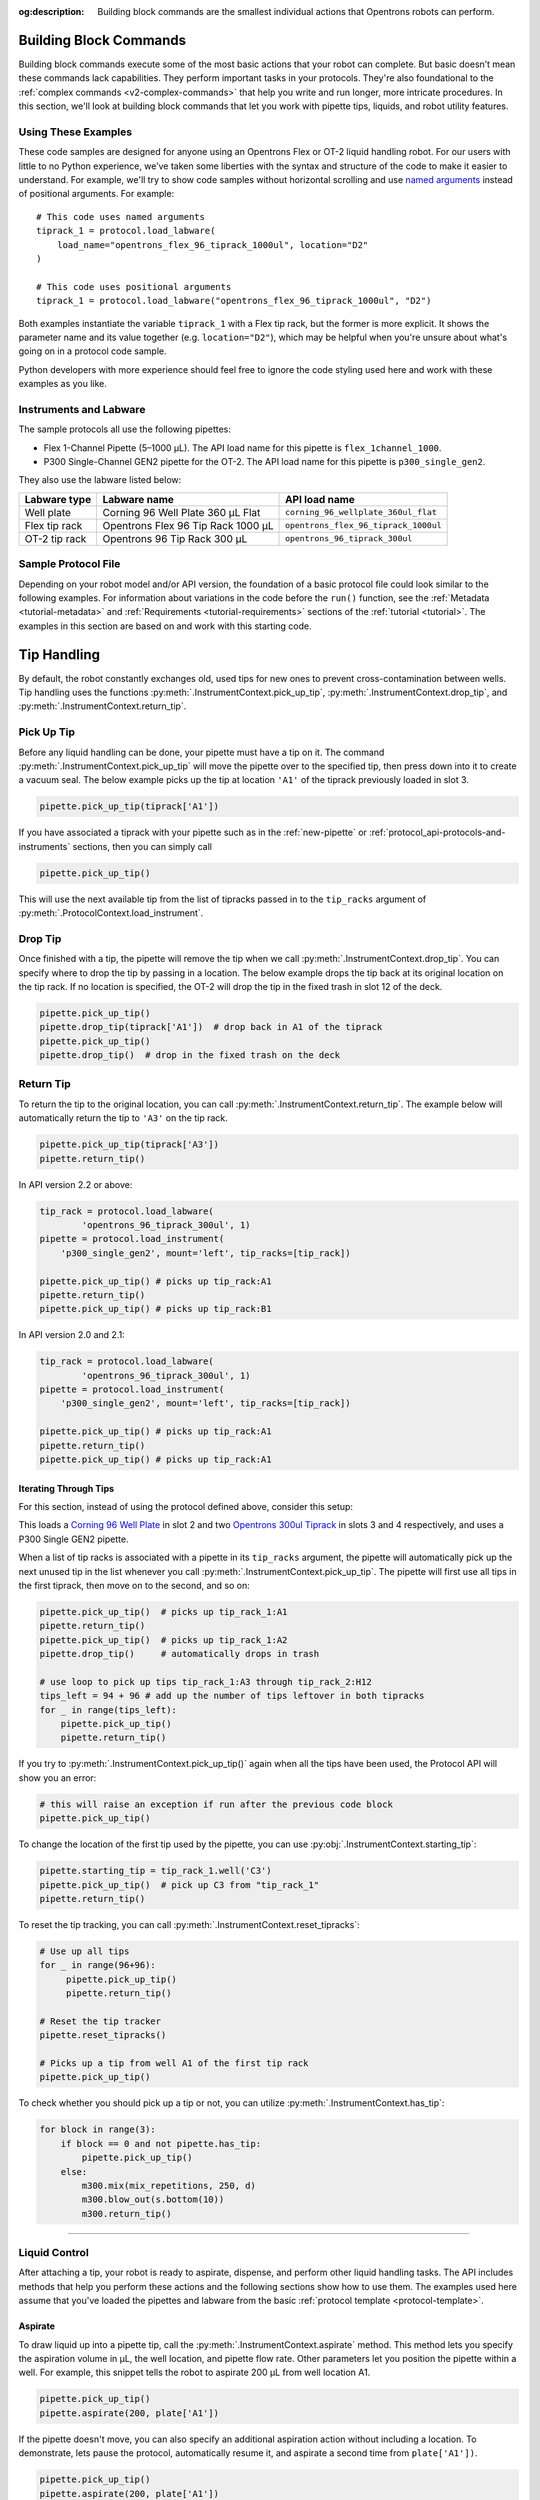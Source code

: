 :og:description: Building block commands are the smallest individual actions that Opentrons robots can perform.

.. adding a comment to make this different from edge to open a PR
.. github won't allow PRs if the upstream resource is the same
.. could do an empty pull request, but that seems wrong
.. delete these comments when done with the project

.. _v2-atomic-commands:

***********************
Building Block Commands
***********************

Building block commands execute some of the most basic actions that your robot can complete. But basic doesn’t mean these commands lack capabilities. They perform important tasks in your protocols. They're also foundational to the :ref:`complex commands <v2-complex-commands>` that help you write and run longer, more intricate procedures. In this section, we'll look at building block commands that let you work with pipette tips, liquids, and robot utility features.

.. I wonder if this should start w/ an H2 like "Getting Started" and make the
.. 3 following H3 headers (code samples, instruments and labware, sample file)

Using These Examples
====================

These code samples are designed for anyone using an Opentrons Flex or OT-2 liquid handling robot. For our users with little to no Python experience, we’ve taken some liberties with the syntax and structure of the code to make it easier to understand. For example, we'll try to show code samples without horizontal scrolling and use `named arguments <https://en.wikipedia.org/wiki/Named_parameter>`_ instead of positional arguments. For example::

    # This code uses named arguments
    tiprack_1 = protocol.load_labware(
        load_name="opentrons_flex_96_tiprack_1000ul", location="D2"
    )

    # This code uses positional arguments
    tiprack_1 = protocol.load_labware("opentrons_flex_96_tiprack_1000ul", "D2")   

Both examples instantiate the variable ``tiprack_1`` with a Flex tip rack, but the former is more explicit. It shows the parameter name and its value together (e.g. ``location="D2"``), which may be helpful when you're unsure about what's going on in a protocol code sample.

Python developers with more experience should feel free to ignore the code styling used here and work with these examples as you like.

Instruments and Labware
=======================

The sample protocols all use the following pipettes:

* Flex 1-Channel Pipette (5–1000 µL). The API load name for this pipette is ``flex_1channel_1000``. 
* P300 Single-Channel GEN2 pipette for the OT-2. The API load name for this pipette is ``p300_single_gen2``. 

They also use the labware listed below: 

.. list-table::
    :header-rows: 1

    * - Labware type
      - Labware name
      - API load name
    * - Well plate
      - Corning 96 Well Plate 360 µL Flat
      - ``corning_96_wellplate_360ul_flat``
    * - Flex tip rack
      - Opentrons Flex 96 Tip Rack 1000 µL
      - ``opentrons_flex_96_tiprack_1000ul``
    * - OT-2 tip rack
      - Opentrons 96 Tip Rack 300 µL
      - ``opentrons_96_tiprack_300ul``

.. _atomic-file:

Sample Protocol File 
====================

Depending on your robot model and/or API version, the foundation of a basic protocol file could look similar to the following examples. For information about variations in the code before the ``run()`` function, see the :ref:`Metadata <tutorial-metadata>` and :ref:`Requirements <tutorial-requirements>` sections of the :ref:`tutorial <tutorial>`. The examples in this section are based on and work with this starting code.

.. tabs::

    .. tab:: Flex 

        .. code-block:: python
            :substitutions:

            from opentrons import protocol_api

            requirements = {"robotType": "Flex", "apiLevel": "|apiLevel|"}

            def run(protocol: protocol_api.ProtocolContext):
                # load well plate in deck slot D2
                plate = protocol.load_labware(
                    load_name="corning_96_wellplate_360ul_flat", location="D2"
                )
                # load tip rack in deck slot D3
                tiprack_1 = protocol.load_labware(
                    load_name="opentrons_flex_96_tiprack_1000ul", location="D3"
                )
                # attach pipette to left mount
                pipette = protocol.load_instrument(
                    instrument_name="flex_1channel_1000",
                    mount="left",
                    tip_racks=[tip_rack_1],
                )
                # Put other protocol commands here
    
    .. tab:: OT-2 

        .. code-block:: python
            :substitutions:

            from opentrons import protocol_api

            metadata = {'apiLevel': '|apiLevel|'}

            def run(protocol: protocol_api.ProtocolContext):
                # load well plate in deck slot 2
                plate = protocol.load_labware(
                    load_name="corning_96_wellplate_360ul_flat", location=2
                )
                # load tip rack in deck slot 3
                tiprack_1 = protocol.load_labware(
                    load_name="opentrons_96_tiprack_300ul", location=3
                )
                # attach pipette to left mount
                pipette = protocol.load_instrument(
                    instrument_name="p300_single_gen2",
                    mount="left",
                    tip_racks=[tip_rack_1]
                )  
                # Put other protocol commands here

************
Tip Handling
************

By default, the robot constantly exchanges old, used tips for new ones to prevent cross-contamination between wells. Tip handling uses the functions :py:meth:`.InstrumentContext.pick_up_tip`, :py:meth:`.InstrumentContext.drop_tip`, and :py:meth:`.InstrumentContext.return_tip`.

Pick Up Tip
===========

Before any liquid handling can be done, your pipette must have a tip on it. The command :py:meth:`.InstrumentContext.pick_up_tip` will move the pipette over to the specified tip, then press down into it to create a vacuum seal. The below example picks up the tip at location ``'A1'`` of the tiprack previously loaded in slot 3.

.. code-block:: python

   pipette.pick_up_tip(tiprack['A1'])

If you have associated a tiprack with your pipette such as in the :ref:`new-pipette` or :ref:`protocol_api-protocols-and-instruments` sections, then you can simply call

.. code-block:: python

    pipette.pick_up_tip()

This will use the next available tip from the list of tipracks passed in to the ``tip_racks`` argument of :py:meth:`.ProtocolContext.load_instrument`.

.. versionadded:: 2.0

Drop Tip
========

Once finished with a tip, the pipette will remove the tip when we call :py:meth:`.InstrumentContext.drop_tip`. You can specify where to drop the tip by passing in a location. The below example drops the tip back at its original location on the tip rack.
If no location is specified, the OT-2 will drop the tip in the fixed trash in slot 12 of the deck.

.. code-block:: python

    pipette.pick_up_tip()
    pipette.drop_tip(tiprack['A1'])  # drop back in A1 of the tiprack
    pipette.pick_up_tip()
    pipette.drop_tip()  # drop in the fixed trash on the deck


.. versionadded:: 2.0

.. _pipette-return-tip:

Return Tip
===========

To return the tip to the original location, you can call :py:meth:`.InstrumentContext.return_tip`. The example below will automatically return the tip to ``'A3'`` on the tip rack.

.. code-block:: python

    pipette.pick_up_tip(tiprack['A3'])
    pipette.return_tip()

.. note:

    In API versions 2.0 and 2.1, the returned tips are added back into the tip-tracker and thus treated as `unused`. If you make a subsequent call to `pick_up_tip` then the software will treat returned tips as valid locations.
    In API version 2.2, returned tips are no longer added back into the tip tracker. This means that returned tips are no longer valid locations and the pipette will not attempt to pick up tips from these locations.
    Also in API Version 2.2, the return tip height was corrected to utilize values determined by hardware testing. This is more in-line with return tip behavior from Python Protocol API Version 1.

In API version 2.2 or above:

.. code-block:: python

    tip_rack = protocol.load_labware(
            'opentrons_96_tiprack_300ul', 1)
    pipette = protocol.load_instrument(
        'p300_single_gen2', mount='left', tip_racks=[tip_rack])

    pipette.pick_up_tip() # picks up tip_rack:A1
    pipette.return_tip()
    pipette.pick_up_tip() # picks up tip_rack:B1

In API version 2.0 and 2.1:

.. code-block:: python

    tip_rack = protocol.load_labware(
            'opentrons_96_tiprack_300ul', 1)
    pipette = protocol.load_instrument(
        'p300_single_gen2', mount='left', tip_racks=[tip_rack])

    pipette.pick_up_tip() # picks up tip_rack:A1
    pipette.return_tip()
    pipette.pick_up_tip() # picks up tip_rack:A1

Iterating Through Tips
----------------------

For this section, instead of using the protocol defined above, consider this setup:

.. code-block:: python
    :substitutions:

    from opentrons import protocol_api

    metadata = {'apiLevel': '|apiLevel|'}

    def run(protocol: protocol_api.ProtocolContext):
        plate = protocol.load_labware(
            'corning_96_wellplate_360ul_flat', 2)
        tip_rack_1 = protocol.load_labware(
            'opentrons_96_tiprack_300ul', 3)
        tip_rack_2 = protocol.load_labware(
            'opentrons_96_tiprack_300ul', 4)
        pipette = protocol.load_instrument(
            'p300_single_gen2', mount='left', tip_racks=[tip_rack_1, tip_rack_2])

This loads a `Corning 96 Well Plate <https://labware.opentrons.com/corning_96_wellplate_360ul_flat>`_ in slot 2 and two `Opentrons 300ul Tiprack <https://labware.opentrons.com/opentrons_96_tiprack_300ul>`_ in slots 3 and 4 respectively, and uses a P300 Single GEN2 pipette.

When a list of tip racks is associated with a pipette in its ``tip_racks`` argument, the pipette will automatically pick up the next unused tip in the list whenever you call :py:meth:`.InstrumentContext.pick_up_tip`. The pipette will first use all tips in the first tiprack, then move on to the second, and so on:

.. code-block:: python

    pipette.pick_up_tip()  # picks up tip_rack_1:A1
    pipette.return_tip()
    pipette.pick_up_tip()  # picks up tip_rack_1:A2
    pipette.drop_tip()     # automatically drops in trash

    # use loop to pick up tips tip_rack_1:A3 through tip_rack_2:H12
    tips_left = 94 + 96 # add up the number of tips leftover in both tipracks
    for _ in range(tips_left):
        pipette.pick_up_tip()
        pipette.return_tip()

If you try to :py:meth:`.InstrumentContext.pick_up_tip()` again when all the tips have been used, the Protocol API will show you an error:

.. code-block:: python

    # this will raise an exception if run after the previous code block
    pipette.pick_up_tip()

To change the location of the first tip used by the pipette, you can use :py:obj:`.InstrumentContext.starting_tip`:

.. code-block:: python

    pipette.starting_tip = tip_rack_1.well('C3')
    pipette.pick_up_tip()  # pick up C3 from "tip_rack_1"
    pipette.return_tip()

To reset the tip tracking, you can call :py:meth:`.InstrumentContext.reset_tipracks`:

.. code-block:: python

    # Use up all tips
    for _ in range(96+96):
         pipette.pick_up_tip()
         pipette.return_tip()

    # Reset the tip tracker
    pipette.reset_tipracks()

    # Picks up a tip from well A1 of the first tip rack
    pipette.pick_up_tip()


.. versionadded:: 2.0

To check whether you should pick up a tip or not, you can utilize :py:meth:`.InstrumentContext.has_tip`:

.. code-block:: python

    for block in range(3):
        if block == 0 and not pipette.has_tip:
            pipette.pick_up_tip()
        else:
            m300.mix(mix_repetitions, 250, d)
            m300.blow_out(s.bottom(10))
            m300.return_tip()

.. versionadded:: 2.7

**********************


Liquid Control
==============

After attaching a tip, your robot is ready to aspirate, dispense, and perform other liquid handling tasks. The API includes methods that help you perform these actions and the following sections show how to use them. The examples used here assume that you've loaded the pipettes and labware from the basic :ref:`protocol template <protocol-template>`. 

.. _new-aspirate:

Aspirate
--------

To draw liquid up into a pipette tip, call the :py:meth:`.InstrumentContext.aspirate` method. This method lets you specify the aspiration volume in µL, the well location, and pipette flow rate. Other parameters let you position the pipette within a well. For example, this snippet tells the robot to aspirate 200 µL from well location A1.

.. code-block:: python

    pipette.pick_up_tip()
    pipette.aspirate(200, plate['A1'])

If the pipette doesn't move, you can also specify an additional aspiration action without including a location. To demonstrate, lets pause the protocol, automatically resume it, and aspirate a second time from ``plate['A1'])``.

.. code-block:: python

    pipette.pick_up_tip()
    pipette.aspirate(200, plate['A1'])
    protocol.delay(seconds=5) # pause for 5 seconds
    pipette.aspirate(100)     # aspirate 100 µL at current position

Now our pipette holds 300 µL.

Aspirate by Well or Location
^^^^^^^^^^^^^^^^^^^^^^^^^^^^

The :py:meth:`~.InstrumentContext.aspirate` method includes a ``location`` parameter that accepts either a ``Well`` or a ``Location``. 

If you specify a well, like ``plate['A1']``, the pipette will aspirate from a default position 1 mm above the bottom center of that well. To change the default clearance, you would call :py:obj:`.well_bottom_clearance`:: 

    pipette.pick_up_tip
    pipette.well_bottom_clearance.aspirate = 2 # tip is 2 mm above well bottom
    pipette.aspirate(200, plate['A1'])

You can also aspirate from a location along the center vertical axis within a well using the :py:meth:`.Well.top` and :py:meth:`.Well.bottom` methods. These methods move the pipette to a specified distance relative to the top or bottom center of a well::

    pipette.pick_up_tip()
    depth = plate['A1'].bottom(z=2) # tip is 2 mm above well bottom
    pipette.aspirate(200, depth)

See also:

- :ref:`new-default-op-positions` for information about controlling pipette height for a particular well.
- :ref:`position-relative-labware` for formation about controlling pipette height from within a well.
- :ref:`move-to` for information about moving a pipette to any reachable deck location.

Aspiration Flow Rates
^^^^^^^^^^^^^^^^^^^^^

Flex and OT-2 pipettes aspirate at :ref:`default flow rates <new-plunger-flow-rates>` measured in µL/s. Adding a number to the ``rate`` parameter multiplies the flow rate by that value. As a best practice, don't set the flow rate higher than 3x the default. For example, this code causes the pipette to aspirate at twice its normal rate::

    pipette.aspirate(200, plate['A1'], rate=2.0)

.. Removed note related to API v1

.. Removed note because pipette clearance defaults and locations are now covered

.. versionadded:: 2.0

.. _new-dispense:

Dispense
--------

To dispense liquid from a pipette tip, call the :py:meth:`.InstrumentContext.dispense` method. This method lets you specify the dispense volume in µL, the well location, and pipette flow rate. Other parameters let you position the pipette within a well. For example, this snippet tells the robot to dispense 200 µL into well location B1.

.. code-block:: python

    pipette.dispense(200, plate['B1'])

If the pipette doesn’t move, you can also specify an additional dispense action without including a location. To demonstrate, lets pause the protocol, automatically resume it, and dispense a second time from location B1.

.. code-block:: python
    
    pipette.dispense(100, plate['B1'])
    protocol.delay(seconds=5) # pause for 5 seconds
    pipette.dispense(100)     # dispense 100 µL at current position
    
Dispense by Well or Location
^^^^^^^^^^^^^^^^^^^^^^^^^^^^

The :py:meth:`~.InstrumentContext.dispense` method includes a ``location`` parameter that accepts either a ``Well`` or a ``Location``.

If you specify a well, like ``plate['B1']``, the pipette will dispense from a default position 1 mm above the bottom center of that well. To change the default clearance, you would call :py:obj:`.well_bottom_clearance`::

    pipette.well_bottom_clearance.dispense=2 # tip is 2 mm above well bottom
    pipette.dispense(200, plate['B1'])

You can also dispense from a location along the center vertical axis within a well using the :py:meth:`.Well.top` and :py:meth:`.Well.bottom` methods. These methods move the pipette to a specified distance relative to the top or bottom center of a well::

    depth = plate['B1'].bottom(z=2) # tip is 2 mm above well bottom
    pipette.dispense(200, depth)

See also:

- :ref:`new-default-op-positions` for information about controlling pipette height for a particular well.
- :ref:`position-relative-labware` for formation about controlling pipette height from within a well.
- :ref:`move-to` for information about moving a pipette to any reachable deck location.

Dispense Flow Rates
^^^^^^^^^^^^^^^^^^^

Flex and OT-2 pipettes dispense at :ref:`default flow rates <new-plunger-flow-rates>` measured in µL/s. Adding a number to the ``rate`` parameter multiplies the flow rate by that value. As a best practice, don't set the flow rate higher than 3x the default. For example, this code causes the pipette to dispense at twice its normal rate::

    pipette.dispense(200, plate['B1'], rate=2.0)

.. Removing the 2 notes here from the original. Covered by new revisions.

.. versionadded:: 2.0

.. _new-blow-out:

.. _blow-out:

Blow Out
--------

To blow an extra amount of air through the pipette's tip, call the :py:meth:`.InstrumentContext.blow_out` method. You can use a specific well in a well plate or reservoir as the blowout location. If no location is specified, the pipette will blowout from its current well position::

    pipette.blow_out()

You can also specify a particular well as the blowout location::

    pipette.blow_out(plate['B1'])

Many protocols use trash bin for blowing out the pipette. You can specify the trash bin as the blowout location by using the :py:meth:`.ProtocolContext.fixed_trash` method::

    pipette.blow_out(protocol.fixed_trash['A1'])  

.. versionadded:: 2.0

.. _touch-tip:

Touch Tip
---------

The :py:meth:`.InstrumentContext.touch_tip` method moves the pipette so the tip touches each wall of a well. A touch tip procedure helps knock off any droplets that might cling to the pipette's tip. This method includes optional arguments that let you specify where the tip will touch the inner walls of a well and the touch speed. Calling :py:meth:`~.InstrumentContext.touch_tip` without arguments causes the pipette to touch the well walls from its current location::

    pipette.touch_tip() 

Touch Location
^^^^^^^^^^^^^^

These optional location arguments give you control over where the tip will touch the side of a well.

This example demonstrates touching the tip in a specific well::

    pipette.touch_tip(plate['B1'])
    
This example uses an offset to set the touch tip location 2mm below the top of the current well::

    pipette.touch_tip(v_offset=-2) 

This example moves the pipette 75% of well's total radius and 2 mm below the top of well::

    pipette.touch_tip(plate['B1'], 
                      radius=0.75,
                      v_offset=-2)

When ``radius=1``, the robot moves the centerline of the pipette’s plunger axis to the exact edge of the well. Sometimes this means a pipette tip hits the well edge or wall first and bends inwards. Setting the radius to < 1 helps avoid hitting the well wall prematurely. Test your protocol first, before using the ``radius`` argument in a touch tip step.

.. warning::
    *Do not* set the ``radius`` value greater than ``1.0``. When ``radius`` is > ``1.0``, the robot will forcibly move the pipette tip across a well wall or edge. This type of aggressive movement can damage the pipette tip and the pipette.

Touch Speed
^^^^^^^^^^^

Touch speed controls how fast the pipette moves in mm/s during a touch tip step. The default movement speed is 60 mm/s, the minimum is 20 mm/s, and the maximum is 80 mm/s. Calling ``touch_tip`` without any arguments moves a tip at the default speed in the current well::

    pipette.touch_tip()

This example specifies a well location and sets the speed to 20 mm/s::

    pipette.touch_tip(plate['B1'], speed=20)

This example uses the current well and sets the speed to 80 mm/s::

    pipette.touch_tip(speed=80)

.. versionadded:: 2.0

.. there was a recommendation to remove the note

.. _mix:

Mix
---

The :py:meth:`~.InstrumentContext.mix` method aspirates and dispenses repeatedly in a single location. It's designed to help mix the contents of a well together using a single command rather than using multiple ``aspirate()`` and ``dispense()`` calls. This method includes arguments that let you specify the number of times to mix, the volume (in µL) of liquid, and the well that contains the liquid you want to mix.

This example draws 100 µL from the current well and mixes it three times::

    pipette.mix(repetitions=3, volume=100)

This example draws 100 µL from well B1 and mixes it three times:: 

    pipette.mix(3, 100, plate['B1'])

This example draws an amount equal to the pipette's maximum rated volume and mixes it three times::

    pipette.mix(repetitions=3)

.. note::

    In API versions 2.2 and earlier, during a mix, the pipette moves up and out of the target well. In API versions 2.3 and later, the pipette does not move while mixing. 

.. versionadded:: 2.0

.. _air-gap:

Air Gap
-------

The :py:meth:`.InstrumentContext.air_gap` method tells the pipette to draw in air before or after a liquid. Creating an air gap helps keep liquids from seeping out of a pipette after drawing it from a well. This method includes arguments that let you control the amount of air to aspirate and the pipette's height (in mm) above the well. By default, the pipette moves 5 mm above a well before aspirating air. Calling :py:meth:`~.InstrumentContext.air_gap` without any arguments uses the entire remaining volume in the pipette.

This example aspirates 200 µL of air 5 mm above the current well::

    pipette.air_gap(volume=200)

This example aspirates 200 µL of air 20 mm above the the current well::

    pipette.air_gap(volume=200, height=20)

This example aspirates enough air to fill the remaining volume in a pipette::

    pipette.air_gap()

.. versionadded:: 2.0


.. _new-utility-commands:

****************
Utility Commands
****************

Delay for an Amount of Time
===========================

Sometimes you need to wait as a step in your protocol, for instance to wait for something to incubate. You can use :py:meth:`.ProtocolContext.delay` to wait your protocol for a specific amount of time. ``delay`` is a method of :py:class:`.ProtocolContext` since it concerns the protocol as a whole.

The values passed into ``delay()`` specify the number of minutes and seconds that the robot will wait until moving on to the next command.

.. code-block:: python

    protocol.delay(seconds=2)             # delay for 2 seconds
    protocol.delay(minutes=5)             # delay for 5 minutes
    protocol.delay(minutes=5, seconds=2)  # delay for 5 minutes and 2 seconds


Pause Until Resumed
===================

The method :py:meth:`.ProtocolContext.pause` will pause protocol execution at a specific step.
You can resume by pressing 'resume' in your Opentrons App. You can optionally specify a message that
will be displayed in the Opentrons App when protocol execution pauses.

.. code-block:: python
    :substitutions:

    from opentrons import protocol_api

    metadata = {'apiLevel': '|apiLevel|'}

    def run(protocol: protocol_api.ProtocolContext):
        # The start of your protocol goes here...

        # The protocol stops here until you press resume. The optional message appears in
        # the Opentrons App. You do not need to specify a message, but it makes things
        # more clear.
        protocol.pause('Time to take a break')

.. versionadded:: 2.0

Homing
======

You can manually request for the robot to home during protocol execution. This is typically
not necessary; however, if at any point you will disengage motors or move
the gantry with your hand, you may want to command a home afterwards.

To home the all axes, you can call :py:meth:`.ProtocolContext.home`.

To home a specific pipette's Z axis and plunger, you can call :py:meth:`.InstrumentContext.home`.

To home a specific pipette's plunger only, you can call :py:meth:`.InstrumentContext.home_plunger`.

None of these functions take any arguments:

.. code-block:: python
    :substitutions:

    from opentrons import protocol_api, types

    metadata = {'apiLevel': '|apiLevel|'}

    def run(protocol: protocol_api.ProtocolContext):
        pipette = protocol.load_instrument('p300_single', 'right')
        protocol.home() # Homes the gantry, z axes, and plungers
        pipette.home()  # Homes the right z axis and plunger
        pipette.home_plunger() # Homes the right plunger

.. versionadded:: 2.0


Comment
=======

The method :py:meth:`.ProtocolContext.comment` lets you display messages in the Opentrons App during protocol execution:


.. code-block:: python
    :substitutions:

    from opentrons import protocol_api, types

    metadata = {'apiLevel': '|apiLevel|'}

    def run(protocol: protocol_api.ProtocolContext):
        protocol.comment('Hello, world!')

.. versionadded:: 2.0


Control and Monitor Robot Rail Lights
=====================================

You can turn the robot rail lights on or off in the protocol using :py:meth:`.ProtocolContext.set_rail_lights`:


.. code-block:: python
    :substitutions:

    from opentrons import protocol_api

    metadata = {'apiLevel': '|apiLevel|'}

    def run(protocol: protocol_api.ProtocolContext):
        # turn on robot rail lights
        protocol.set_rail_lights(True)

        # turn off robot rail lights
        protocol.set_rail_lights(False)

.. versionadded:: 2.5


You can also check whether the rail lights are on or off in the protocol using :py:obj:`.ProtocolContext.rail_lights_on`:


.. code-block:: python

    protocol.rail_lights_on  # returns True when the lights are on,
                             # False when the lights are off

.. versionadded:: 2.5


.. TODO clarify that this is specific to OT-2 (Flex always pauses when door open) or remove this section if OT-2 will also always pause in the future

Monitor Robot Door
==================

The door safety switch feature flag has been added to the OT-2 software since the 3.19.0 release. Enabling the feature flag allows your robot to pause a running protocol and prohibit the protocol from running when the robot door is open.

.. image:: ../img/feature_flags/door_safety_switch.png

You can also check whether or not the robot door is closed at a specific point in time in the protocol using :py:obj:`.ProtocolContext.door_closed`:


.. code-block:: python

    protocol.door_closed  # return True when the door is closed,
                          # False when the door is open


.. note::

    Both the top window and the front door must be closed in order for the robot to report the door is closed.


.. warning::

    If you chose to enable the door safety switch feature flag, you should only use :py:obj:`.ProtocolContext.door_closed` as a form of status check, and should not use it to control robot behavior. If you wish to implement custom method to pause or resume protocol using :py:obj:`.ProtocolContext.door_closed`, make sure you have first disabled the feature flag.

.. versionadded:: 2.5

